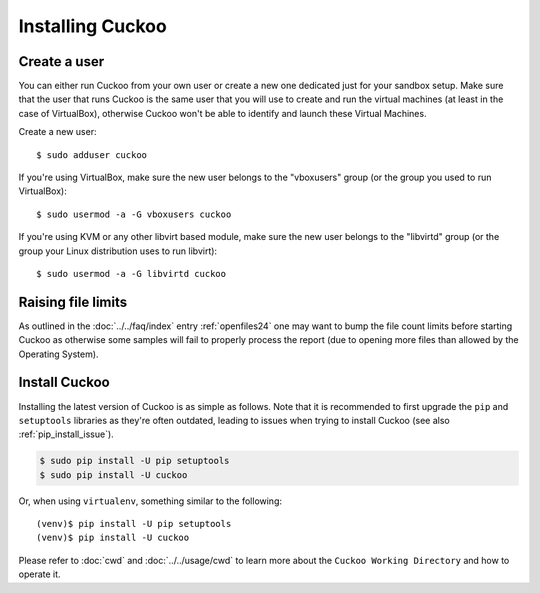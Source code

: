 .. _installing:

=================
Installing Cuckoo
=================

Create a user
=============

You can either run Cuckoo from your own user or create a new one dedicated
just for your sandbox setup. Make sure that the user that runs Cuckoo is the
same user that you will use to create and run the virtual machines (at least
in the case of VirtualBox), otherwise Cuckoo won't be able to identify and
launch these Virtual Machines.

Create a new user::

    $ sudo adduser cuckoo

If you're using VirtualBox, make sure the new user belongs to the "vboxusers"
group (or the group you used to run VirtualBox)::

    $ sudo usermod -a -G vboxusers cuckoo

If you're using KVM or any other libvirt based module, make sure the new user
belongs to the "libvirtd" group (or the group your Linux distribution uses to
run libvirt)::

    $ sudo usermod -a -G libvirtd cuckoo

Raising file limits
===================

As outlined in the :doc:`../../faq/index` entry :ref:`openfiles24` one may
want to bump the file count limits before starting Cuckoo as otherwise some
samples will fail to properly process the report (due to opening more files
than allowed by the Operating System).

Install Cuckoo
==============

Installing the latest version of Cuckoo is as simple as follows. Note that it
is recommended to first upgrade the ``pip`` and ``setuptools`` libraries as
they're often outdated, leading to issues when trying to install Cuckoo (see
also :ref:`pip_install_issue`).

.. code-block:: bash

    $ sudo pip install -U pip setuptools
    $ sudo pip install -U cuckoo

Or, when using ``virtualenv``, something similar to the following::

    (venv)$ pip install -U pip setuptools
    (venv)$ pip install -U cuckoo

Please refer to :doc:`cwd` and :doc:`../../usage/cwd` to learn more about the
``Cuckoo Working Directory`` and how to operate it.

